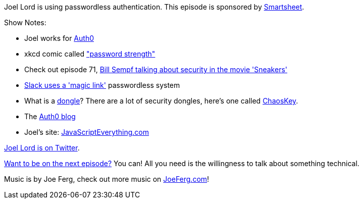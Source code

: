 :imagesdir: images
:meta-description: Joel Lord is using passwordless authentication.
:title: Podcast 086 - Joel Lord on Passwordless Authentication
:slug: Podcast-086-Joel-Lord-Passwordless-Authentication
:tags: podcast, security, passwordless, authentication, authorization
:heroimage: https://crosscuttingconcerns.blob.core.windows.net:443/podcasts/086JoelLordPasswordlessAuthentication.jpg
:podcastpath: https://crosscuttingconcerns.blob.core.windows.net:443/podcasts/086JoelLordPasswordlessAuthentication.mp3
:podcastsize: 20779133
:podcastlength: 16:45

Joel Lord is using passwordless authentication. This episode is sponsored by link:https://smartsheet.com/crosscuttingconcerns[Smartsheet].

Show Notes:

* Joel works for link:https://auth0.com/[Auth0]
* xkcd comic called link:https://www.xkcd.com/936/["password strength"]
* Check out episode 71, link:https://crosscuttingconcerns.com/Podcast-071-Bill-Sempf-on-Sneakers[Bill Sempf talking about security in the movie 'Sneakers']
* link:https://get.slack.help/hc/en-us/articles/212681477-Sign-in-to-Slack[Slack uses a 'magic link'] passwordless system
* What is a link:https://www.theatlantic.com/technology/archive/2013/07/the-origin-of-the-word-dongle-7-leading-theories/278180/[dongle]? There are a lot of security dongles, here's one called link:https://www.youtube.com/watch?v=j4pXxfgmxWM[ChaosKey].
* The link:https://auth0.com/blog/[Auth0 blog]
* Joel's site: link:http://www.javascripteverything.com[JavaScriptEverything.com]

link:https://twitter.com/joel__lord[Joel Lord is on Twitter].

link:http://crosscuttingconcerns.com/Want-to-be-on-a-podcast[Want to be on the next episode?] You can! All you need is the willingness to talk about something technical.

Music is by Joe Ferg, check out more music on link:http://joeferg.com[JoeFerg.com]!